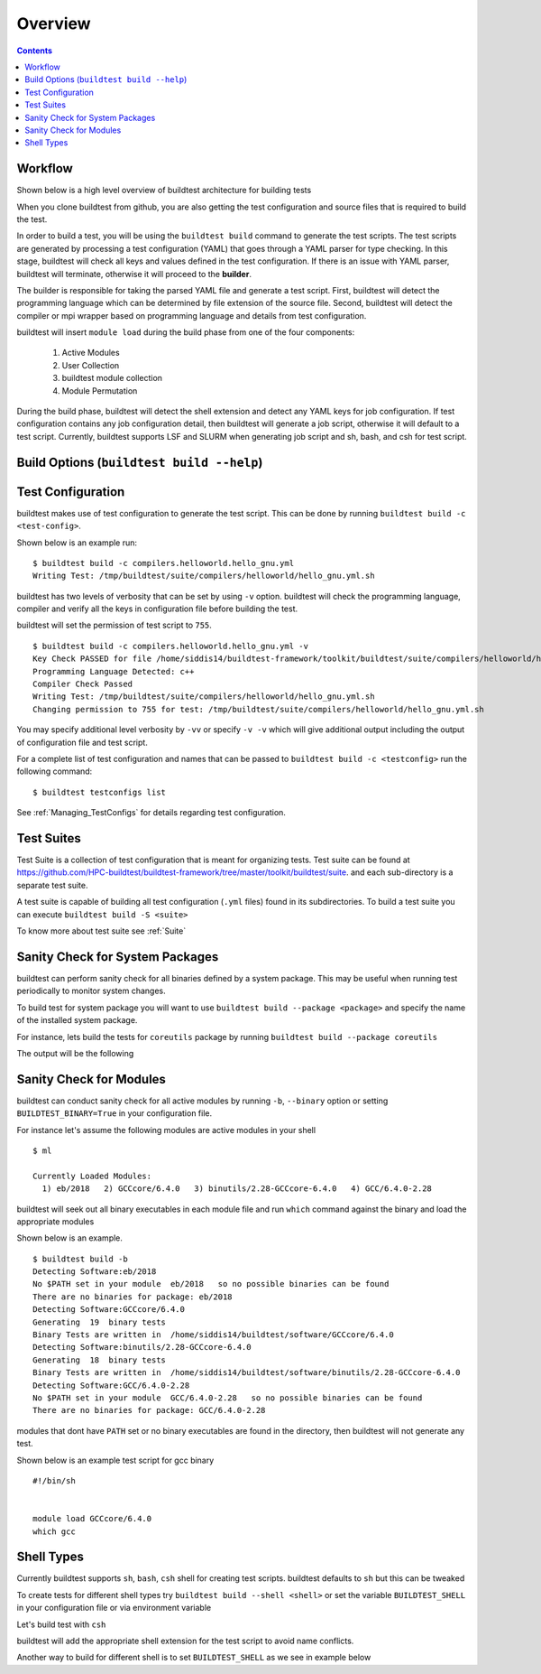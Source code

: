 Overview
=================

.. contents::
   :backlinks: none

Workflow
---------

Shown below is a high level overview of buildtest architecture for building tests

.. image:: buildtest_workflow.png
   :width: 800
   :height: 400

When you clone buildtest from github, you are also getting the test configuration and source files that is required
to build the test.

In order to build a test, you will be using the ``buildtest build`` command to generate the test scripts. The test scripts
are generated by processing a test configuration (YAML) that goes through a YAML parser for type checking. In this
stage, buildtest will check all keys and values defined in the test configuration. If there is an issue with YAML parser, buildtest
will terminate, otherwise it will proceed to the **builder**.

The builder is responsible for taking the parsed YAML file and generate a test script. First, buildtest will detect the
programming language which can be determined by file extension of the source file. Second, buildtest will detect the compiler or
mpi wrapper based on programming language and details from test configuration.

buildtest will insert ``module load`` during the build phase from one of the four components:

    1. Active Modules
    2. User Collection
    3. buildtest module collection
    4. Module Permutation

During the build phase, buildtest will detect the shell extension and detect any YAML keys for job configuration. If
test configuration contains any job configuration detail, then buildtest will generate a job script, otherwise it will default
to a test script. Currently, buildtest supports LSF and SLURM when generating job script and sh, bash, and csh for test script.

Build Options (``buildtest build --help``)
---------------------------------------------


.. program-output:: cat scripts/buildtest-build-help.txt

Test Configuration
-------------------

buildtest makes use of test configuration to generate the test script. This
can be done by running ``buildtest build -c <test-config>``.

Shown below is an example run::

    $ buildtest build -c compilers.helloworld.hello_gnu.yml
    Writing Test: /tmp/buildtest/suite/compilers/helloworld/hello_gnu.yml.sh


buildtest has two levels of verbosity that can be set by using ``-v`` option.
buildtest will check the programming language, compiler and verify all the
keys in configuration file before building the test.

buildtest will set the permission of test script to ``755``.

::

    $ buildtest build -c compilers.helloworld.hello_gnu.yml -v
    Key Check PASSED for file /home/siddis14/buildtest-framework/toolkit/buildtest/suite/compilers/helloworld/hello_gnu.yml
    Programming Language Detected: c++
    Compiler Check Passed
    Writing Test: /tmp/buildtest/suite/compilers/helloworld/hello_gnu.yml.sh
    Changing permission to 755 for test: /tmp/buildtest/suite/compilers/helloworld/hello_gnu.yml.sh



You may specify additional level verbosity by ``-vv`` or specify ``-v -v``
which will give additional output including the output of configuration file and test
script.

.. program-output:: cat scripts/build-single-configuration.txt

For a complete list of test configuration and names that can be passed to ``buildtest build -c <testconfig>`` run the
following command::

    $ buildtest testconfigs list

See :ref:`Managing_TestConfigs` for details regarding test configuration.

Test Suites
-------------

Test Suite is a collection of test configuration that is meant for organizing
tests. Test suite can be found at
https://github.com/HPC-buildtest/buildtest-framework/tree/master/toolkit/buildtest/suite.
and each sub-directory is a separate test suite.

A test suite is capable of building all test configuration (``.yml`` files)
found in its subdirectories. To build a test suite you can execute
``buildtest build -S <suite>``

To know more about test suite see :ref:`Suite`


Sanity Check for System Packages
---------------------------------

buildtest can perform sanity check for all binaries defined by a system
package. This may be useful when running test periodically to monitor system
changes.

To build test for system package you will want to use
``buildtest build --package <package>`` and specify the name of the
installed system package.

For instance, lets build the tests for ``coreutils`` package by running
``buildtest build --package coreutils``

The output will be the following

.. program-output:: cat scripts/coreutils-binary-test.txt


Sanity Check for Modules
------------------------

buildtest can conduct sanity check for all active modules by running ``-b``,
``--binary`` option or setting ``BUILDTEST_BINARY=True`` in your
configuration file.

For instance let's assume the following modules are active modules in your
shell

::

    $ ml

    Currently Loaded Modules:
      1) eb/2018   2) GCCcore/6.4.0   3) binutils/2.28-GCCcore-6.4.0   4) GCC/6.4.0-2.28


buildtest will seek out all binary executables in each module file and run
``which`` command against the binary and load the appropriate modules

Shown below is an example.

::

    $ buildtest build -b
    Detecting Software:eb/2018
    No $PATH set in your module  eb/2018   so no possible binaries can be found
    There are no binaries for package: eb/2018
    Detecting Software:GCCcore/6.4.0
    Generating  19  binary tests
    Binary Tests are written in  /home/siddis14/buildtest/software/GCCcore/6.4.0
    Detecting Software:binutils/2.28-GCCcore-6.4.0
    Generating  18  binary tests
    Binary Tests are written in  /home/siddis14/buildtest/software/binutils/2.28-GCCcore-6.4.0
    Detecting Software:GCC/6.4.0-2.28
    No $PATH set in your module  GCC/6.4.0-2.28   so no possible binaries can be found
    There are no binaries for package: GCC/6.4.0-2.28


modules that dont have ``PATH`` set or no binary executables are found in
the directory, then buildtest will not generate any test.

Shown below is an example test script for gcc binary

::

    #!/bin/sh


    module load GCCcore/6.4.0
    which gcc



Shell Types
--------------

Currently buildtest supports ``sh``, ``bash``, ``csh`` shell for creating
test scripts. buildtest defaults to ``sh`` but this can be tweaked

To create tests for different shell types try ``buildtest build --shell <shell>``
or set the variable ``BUILDTEST_SHELL`` in your configuration file or via
environment variable

Let's build test with ``csh``

.. program-output:: cat scripts/build-shell-csh.txt

buildtest will add the appropriate shell extension for the test script to
avoid name conflicts.

Another way to build for different shell is to set ``BUILDTEST_SHELL`` as we
see in example below

.. program-output:: cat scripts/build-shell-bash.txt


